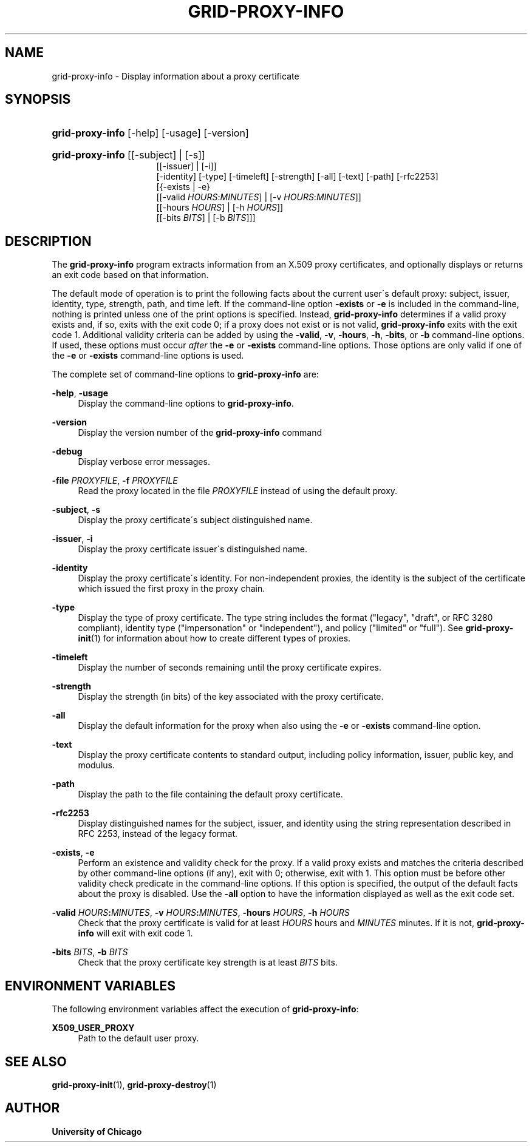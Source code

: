 '\" t
.\"     Title: grid-proxy-info
.\"    Author: University of Chicago
.\" Generator: DocBook XSL Stylesheets v1.75.2 <http://docbook.sf.net/>
.\"      Date: 03/19/2010
.\"    Manual: Globus Commands
.\"    Source: Globus Toolkit 5.0.1
.\"  Language: English
.\"
.TH "GRID\-PROXY\-INFO" "1" "03/19/2010" "Globus Toolkit 5.0.1" "Globus Commands"
.\" -----------------------------------------------------------------
.\" * set default formatting
.\" -----------------------------------------------------------------
.\" disable hyphenation
.nh
.\" disable justification (adjust text to left margin only)
.ad l
.\" -----------------------------------------------------------------
.\" * MAIN CONTENT STARTS HERE *
.\" -----------------------------------------------------------------
.SH "NAME"
grid-proxy-info \- Display information about a proxy certificate
.SH "SYNOPSIS"
.HP \w'\fBgrid\-proxy\-info\fR\ 'u
\fBgrid\-proxy\-info\fR [\-help] [\-usage] [\-version]
.HP \w'\fBgrid\-proxy\-info\fR\ 'u
\fBgrid\-proxy\-info\fR [[\-subject] | [\-s]]
.br
[[\-issuer] | [\-i]]
.br
[\-identity] [\-type] [\-timeleft] [\-strength] [\-all] [\-text] [\-path] [\-rfc2253]
.br
[{\-exists | \-e}
.br
[[\-valid\ \fIHOURS\fR:\fIMINUTES\fR] | [\-v\ \fIHOURS\fR:\fIMINUTES\fR]]
.br
[[\-hours\ \fIHOURS\fR] | [\-h\ \fIHOURS\fR]]
.br
[[\-bits\ \fIBITS\fR] | [\-b\ \fIBITS\fR]]]
.SH "DESCRIPTION"
.PP
The
\fBgrid\-proxy\-info\fR
program extracts information from an X\&.509 proxy certificates, and optionally displays or returns an exit code based on that information\&.
.PP
The default mode of operation is to print the following facts about the current user\'s default proxy: subject, issuer, identity, type, strength, path, and time left\&. If the command\-line option
\fB\-exists\fR
or
\fB\-e\fR
is included in the command\-line, nothing is printed unless one of the print options is specified\&. Instead,
\fBgrid\-proxy\-info\fR
determines if a valid proxy exists and, if so, exits with the exit code
0; if a proxy does not exist or is not valid,
\fBgrid\-proxy\-info\fR
exits with the exit code
1\&. Additional validity criteria can be added by using the
\fB\-valid\fR,
\fB\-v\fR,
\fB\-hours\fR,
\fB\-h\fR,
\fB\-bits\fR, or
\fB\-b\fR
command\-line options\&. If used, these options must occur
\fIafter\fR
the
\fB\-e\fR
or
\fB\-exists\fR
command\-line options\&. Those options are only valid if one of the
\fB\-e\fR
or
\fB\-exists\fR
command\-line options is used\&.
.PP
The complete set of command\-line options to
\fBgrid\-proxy\-info\fR
are:
.PP
\fB\-help\fR, \fB\-usage\fR
.RS 4
Display the command\-line options to
\fBgrid\-proxy\-info\fR\&.
.RE
.PP
\fB\-version\fR
.RS 4
Display the version number of the
\fBgrid\-proxy\-info\fR
command
.RE
.PP
\fB\-debug\fR
.RS 4
Display verbose error messages\&.
.RE
.PP
\fB\-file \fR\fB\fIPROXYFILE\fR\fR, \fB\-f \fR\fB\fIPROXYFILE\fR\fR
.RS 4
Read the proxy located in the file
\fIPROXYFILE\fR
instead of using the default proxy\&.
.RE
.PP
\fB\-subject\fR, \fB\-s\fR
.RS 4
Display the proxy certificate\'s subject distinguished name\&.
.RE
.PP
\fB\-issuer\fR, \fB\-i\fR
.RS 4
Display the proxy certificate issuer\'s distinguished name\&.
.RE
.PP
\fB\-identity\fR
.RS 4
Display the proxy certificate\'s identity\&. For non\-independent proxies, the identity is the subject of the certificate which issued the first proxy in the proxy chain\&.
.RE
.PP
\fB\-type\fR
.RS 4
Display the type of proxy certificate\&. The type string includes the format ("legacy", "draft", or RFC 3280 compliant), identity type ("impersonation" or "independent"), and policy ("limited" or "full")\&. See
\fBgrid-proxy-init\fR(1)
for information about how to create different types of proxies\&.
.RE
.PP
\fB\-timeleft\fR
.RS 4
Display the number of seconds remaining until the proxy certificate expires\&.
.RE
.PP
\fB\-strength\fR
.RS 4
Display the strength (in bits) of the key associated with the proxy certificate\&.
.RE
.PP
\fB\-all\fR
.RS 4
Display the default information for the proxy when also using the
\fB\-e\fR
or
\fB\-exists\fR
command\-line option\&.
.RE
.PP
\fB\-text\fR
.RS 4
Display the proxy certificate contents to standard output, including policy information, issuer, public key, and modulus\&.
.RE
.PP
\fB\-path\fR
.RS 4
Display the path to the file containing the default proxy certificate\&.
.RE
.PP
\fB\-rfc2253\fR
.RS 4
Display distinguished names for the subject, issuer, and identity using the string representation described in RFC 2253, instead of the legacy format\&.
.RE
.PP
\fB\-exists\fR, \fB\-e\fR
.RS 4
Perform an existence and validity check for the proxy\&. If a valid proxy exists and matches the criteria described by other command\-line options (if any), exit with 0; otherwise, exit with 1\&. This option must be before other validity check predicate in the command\-line options\&. If this option is specified, the output of the default facts about the proxy is disabled\&. Use the
\fB\-all\fR
option to have the information displayed as well as the exit code set\&.
.RE
.PP
\fB\-valid \fR\fB\fIHOURS\fR\fR\fB:\fR\fB\fIMINUTES\fR\fR, \fB\-v \fR\fB\fIHOURS\fR\fR\fB:\fR\fB\fIMINUTES\fR\fR, \fB\-hours \fR\fB\fIHOURS\fR\fR, \fB\-h \fR\fB\fIHOURS\fR\fR
.RS 4
Check that the proxy certificate is valid for at least
\fIHOURS\fR
hours and
\fIMINUTES\fR
minutes\&. If it is not,
\fBgrid\-proxy\-info\fR
will exit with exit code
1\&.
.RE
.PP
\fB\-bits \fR\fB\fIBITS\fR\fR, \fB\-b \fR\fB\fIBITS\fR\fR
.RS 4
Check that the proxy certificate key strength is at least
\fIBITS\fR
bits\&.
.RE
.SH "ENVIRONMENT VARIABLES"
.PP
The following environment variables affect the execution of
\fBgrid\-proxy\-info\fR:
.PP
\fBX509_USER_PROXY\fR
.RS 4
Path to the default user proxy\&.
.RE
.SH "SEE ALSO"
.PP
\fBgrid-proxy-init\fR(1),
\fBgrid-proxy-destroy\fR(1)
.SH "AUTHOR"
.PP
\fBUniversity of Chicago\fR

